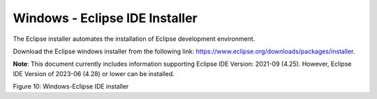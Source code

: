 .. _Development_Environments/Windows/Eclipse_Setup_for_Windows/Windows-Eclipse_IDE_Installer:

Windows - Eclipse IDE Installer
===============================

The Eclipse installer automates the installation of Eclipse development
environment.

Download the Eclipse windows installer from the following link:
https://www.eclipse.org/downloads/packages/installer.

**Note**: This document currently includes information supporting
Eclipse IDE Version: 2021-09 (4.25). However, Eclipse IDE Version of
2023-06 (4.28) or lower can be installed.

|A screenshot of a computer Description automatically generated|

Figure 10: Windows-Eclipse IDE installer

.. |A screenshot of a computer Description automatically generated| image:: ../media/image1.png
   :width: 7.48031in
   :height: 4.03991in